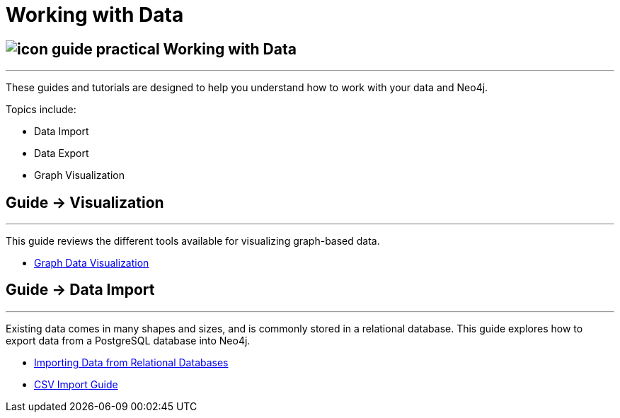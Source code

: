 = Working with Data
:slug: working-with-data
:section: Working with Data
:section-link: working-with-data
:section-level: 1

== image://s3.amazonaws.com/dev.assets.neo4j.com/wp-content/uploads/2014/10/icon-guide-practical.png[] Working with Data
- - -
These guides and tutorials are designed to help you understand how to work with your data and Neo4j.

Topics include:

* Data Import
* Data Export
* Graph Visualization

== [.label]#Guide →# Visualization
- - -

This guide reviews the different tools available for visualizing graph-based data.

* link:/developer/working-with-data/guide-data-visualization[Graph Data Visualization]


== [.label]#Guide →# Data Import
- - -
Existing data comes in many shapes and sizes, and is commonly stored in a relational database.
This guide explores how to export data from a PostgreSQL database into Neo4j.

* link:/developer/working-with-data/guide-importing-data-and-etl/[Importing Data from Relational Databases]
* link:/developer/working-with-data/guide-import-csv/[CSV Import Guide]

////
== [.label.bgorange]#Resources →# Data Import
- - -

// * {manual}#query-load-csv[Cypher LOAD CSV]
* {manual}#cypherdoc-importing-csv-files-with-cypher[Importing CSV files with Cypher]

* http://www.markhneedham.com/blog/?s=load+neo4j[Blog:Mark Needham on Data Import]
* http://jexp.de/blog/?s=import+neo4j[Blog:Michael Hunger on Data Import]

== [.label.bgorange]#External →# Blogs, Screencasts & Video Tutorials
- - -

* http://maxdemarzi.com/?s=visuali[Blog: Max de Marzi on Visualization]

Videos:

* http://watch.neo4j.org/video/53205761[Visualizing Graphs Max de Marzi]
* http://watch.neo4j.org/video/77039000[Graph Visual Analysis]

Visualization Partners:

* http://watch.neo4j.org/video/73872784[How to use Linkurious to Explore and Visualize Graphs]
* http://watch.neo4j.org/video/88289208[Visualizing Neo4j with KeyLines]
* http://watch.neo4j.org/video/90897466[Visualizing Neo4j with Tom Sawyer Perspectives]

////
